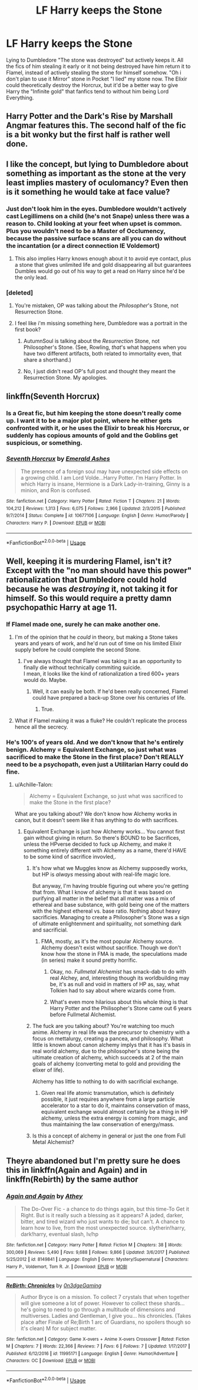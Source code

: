 #+TITLE: LF Harry keeps the Stone

* LF Harry keeps the Stone
:PROPERTIES:
:Author: LittenInAScarf
:Score: 14
:DateUnix: 1526823012.0
:DateShort: 2018-May-20
:FlairText: Request
:END:
Lying to Dumbledore "The stone was destroyed" but actively keeps it. All the fics of him stealing it early or it not being destroyed have him return it to Flamel, instead of actively stealing the stone for himself somehow. "Oh i don't plan to use it Mirror" stone in Pocket "I lied" my stone now. The Elixir could theoretically destroy the Horcrux, but it'd be a better way to give Harry the "Infinite gold" that fanfics tend to without him being Lord Everything.


** Harry Potter and the Dark's Rise by Marshall Angmar features this. The second half of the fic is a bit wonky but the first half is rather well done.
:PROPERTIES:
:Author: moomoogoat
:Score: 12
:DateUnix: 1526836913.0
:DateShort: 2018-May-20
:END:


** I like the concept, but lying to Dumbledore about something as important as the stone at the very least implies mastery of oculomancy? Even then is it something he would take at face value?
:PROPERTIES:
:Author: diablo169
:Score: 6
:DateUnix: 1526836975.0
:DateShort: 2018-May-20
:END:

*** Just don't look him in the eyes. Dumbledore wouldn't actively cast Legillimens on a child (he's not Snape) unless there was a reason to. Child looking at your feet when upset is common. Plus you wouldn't need to be a Master of Occlumency, because the passive surface scans are all you can do without the incantation (or a direct connection IE Voldemort)
:PROPERTIES:
:Author: LittenInAScarf
:Score: 9
:DateUnix: 1526839139.0
:DateShort: 2018-May-20
:END:

**** This also implies Harry knows enough about it to avoid eye contact, plus a stone that gives unlimited life and gold disappearing all but guarantees Dumbles would go out of his way to get a read on Harry since he'd be the only lead.
:PROPERTIES:
:Author: heff17
:Score: 3
:DateUnix: 1526859431.0
:DateShort: 2018-May-21
:END:


*** [deleted]
:PROPERTIES:
:Score: 1
:DateUnix: 1526837151.0
:DateShort: 2018-May-20
:END:

**** You're mistaken, OP was talking about the /Philosopher/'s Stone, not Resurrection Stone.
:PROPERTIES:
:Author: Achille-Talon
:Score: 10
:DateUnix: 1526837736.0
:DateShort: 2018-May-20
:END:


**** I feel like i'm missing something here, Dumbledore was a portrait in the first book?
:PROPERTIES:
:Author: diablo169
:Score: 1
:DateUnix: 1526837251.0
:DateShort: 2018-May-20
:END:

***** AutumnSoul is talking about the /Resurrection/ Stone, not Philosopher's Stone. (See, Rowling, /that/'s what happens when you have two different artifacts, both related to immortality even, that share a shorthand.)
:PROPERTIES:
:Author: Achille-Talon
:Score: 2
:DateUnix: 1526837702.0
:DateShort: 2018-May-20
:END:


***** No, I just didn't read OP's full post and thought they meant the Resurrection Stone. My apologies.
:PROPERTIES:
:Author: AutumnSouls
:Score: 2
:DateUnix: 1526843754.0
:DateShort: 2018-May-20
:END:


** linkffn(Seventh Horcrux)
:PROPERTIES:
:Author: stgiga
:Score: 2
:DateUnix: 1526854004.0
:DateShort: 2018-May-21
:END:

*** Is a Great fic, but him keeping the stone doesn't really come up. I want it to be a major plot point, where he either gets confronted with it, or he uses the Elixir to break his Horcrux, or suddenly has copious amounts of gold and the Goblins get suspicious, or something.
:PROPERTIES:
:Author: LittenInAScarf
:Score: 3
:DateUnix: 1526854286.0
:DateShort: 2018-May-21
:END:


*** [[https://www.fanfiction.net/s/10677106/1/][*/Seventh Horcrux/*]] by [[https://www.fanfiction.net/u/4112736/Emerald-Ashes][/Emerald Ashes/]]

#+begin_quote
  The presence of a foreign soul may have unexpected side effects on a growing child. I am Lord Volde...Harry Potter. I'm Harry Potter. In which Harry is insane, Hermione is a Dark Lady-in-training, Ginny is a minion, and Ron is confused.
#+end_quote

^{/Site/:} ^{fanfiction.net} ^{*|*} ^{/Category/:} ^{Harry} ^{Potter} ^{*|*} ^{/Rated/:} ^{Fiction} ^{T} ^{*|*} ^{/Chapters/:} ^{21} ^{*|*} ^{/Words/:} ^{104,212} ^{*|*} ^{/Reviews/:} ^{1,313} ^{*|*} ^{/Favs/:} ^{6,075} ^{*|*} ^{/Follows/:} ^{2,966} ^{*|*} ^{/Updated/:} ^{2/3/2015} ^{*|*} ^{/Published/:} ^{9/7/2014} ^{*|*} ^{/Status/:} ^{Complete} ^{*|*} ^{/id/:} ^{10677106} ^{*|*} ^{/Language/:} ^{English} ^{*|*} ^{/Genre/:} ^{Humor/Parody} ^{*|*} ^{/Characters/:} ^{Harry} ^{P.} ^{*|*} ^{/Download/:} ^{[[http://www.ff2ebook.com/old/ffn-bot/index.php?id=10677106&source=ff&filetype=epub][EPUB]]} ^{or} ^{[[http://www.ff2ebook.com/old/ffn-bot/index.php?id=10677106&source=ff&filetype=mobi][MOBI]]}

--------------

*FanfictionBot*^{2.0.0-beta} | [[https://github.com/tusing/reddit-ffn-bot/wiki/Usage][Usage]]
:PROPERTIES:
:Author: FanfictionBot
:Score: 1
:DateUnix: 1526854018.0
:DateShort: 2018-May-21
:END:


** Well, keeping it is murdering Flamel, isn't it? Except with the "no man should have this power" rationalization that Dumbledore could hold because he was /destroying/ it, not taking it for himself. So this would require a pretty damn psychopathic Harry at age 11.
:PROPERTIES:
:Author: Achille-Talon
:Score: 2
:DateUnix: 1526837800.0
:DateShort: 2018-May-20
:END:

*** If Flamel made one, surely he can make another one.
:PROPERTIES:
:Author: AnIndividualist
:Score: 5
:DateUnix: 1526838360.0
:DateShort: 2018-May-20
:END:

**** I'm of the opinion that he /could/ in theory, but making a Stone takes years and years of work, and he'd run out of time on his limited Elixir supply before he could complete the second Stone.
:PROPERTIES:
:Author: Achille-Talon
:Score: 6
:DateUnix: 1526840610.0
:DateShort: 2018-May-20
:END:

***** I've always thought that Flamel was taking it as an opportunity to finally die without technically commiting suicide.\\
I mean, it looks like the kind of rationalization a tired 600+ years would do. Maybe.
:PROPERTIES:
:Author: AnIndividualist
:Score: 9
:DateUnix: 1526843707.0
:DateShort: 2018-May-20
:END:

****** Well, it can easily be both. If he'd been really concerned, Flamel could have prepared a back-up Stone over his centuries of life.
:PROPERTIES:
:Author: Achille-Talon
:Score: 7
:DateUnix: 1526844253.0
:DateShort: 2018-May-20
:END:

******* True.
:PROPERTIES:
:Author: AnIndividualist
:Score: 1
:DateUnix: 1526845757.0
:DateShort: 2018-May-21
:END:


**** What if Flamel making it was a fluke? He couldn't replicate the process hence all the secrecy.
:PROPERTIES:
:Author: Termsndconditions
:Score: 1
:DateUnix: 1526901364.0
:DateShort: 2018-May-21
:END:


*** He's 100's of years old. And we don't know that he's entirely benign. Alchemy = Equivalent Exchange, so just what was sacrificed to make the Stone in the first place? Don't REALLY need to be a psychopath, even just a Utilitarian Harry could do fine.
:PROPERTIES:
:Author: LittenInAScarf
:Score: -9
:DateUnix: 1526839047.0
:DateShort: 2018-May-20
:END:

**** u/Achille-Talon:
#+begin_quote
  Alchemy = Equivalent Exchange, so just what was sacrificed to make the Stone in the first place?
#+end_quote

What are you talking about? We don't know how Alchemy works in canon, but it doesn't seem like it has anything to do with sacrifices.
:PROPERTIES:
:Author: Achille-Talon
:Score: 7
:DateUnix: 1526840551.0
:DateShort: 2018-May-20
:END:

***** Equivalent Exchange is just how Alchemy works... You cannot first gain without giving in return. So there's BOUND to be Sacrifices, unless the HPverse decided to fuck up Alchemy, and make it something entirely different with Alchemy as a name, there'd HAVE to be some kind of sacrifice invovled,.
:PROPERTIES:
:Author: LittenInAScarf
:Score: -8
:DateUnix: 1526841226.0
:DateShort: 2018-May-20
:END:

****** It's how what we Muggles know as Alchemy supposedly works, but HP is /always/ messing about with real-life magic lore.

But anyway, I'm having trouble figuring out where you're getting that from. What I know of alchemy is that it was based on purifying all matter in the belief that all matter was a mix of ethereal and base substance, with gold being one of the matters with the highest ethereal vs. base ratio. Nothing about heavy sacrificies. Managing to create a Philosopher's Stone was a sign of ultimate enlightenment and spirituality, not something dark and sacrificial.
:PROPERTIES:
:Author: Achille-Talon
:Score: 7
:DateUnix: 1526841521.0
:DateShort: 2018-May-20
:END:

******* FMA, mostly, as it's the most popular Alchemy source. Alchemy doesn't exist without sacrifice. Though we don't know how the stone in FMA is made, the speculations made (in series) make it sound pretty horrific.
:PROPERTIES:
:Author: LittenInAScarf
:Score: -10
:DateUnix: 1526842521.0
:DateShort: 2018-May-20
:END:

******** Okay, no. /Fullmetal Alchemist/ has smack-dab to do with real Alchey, and, interesting though its worldbuilding may be, it's as null and void in matters of HP as, say, what Tolkien had to say about where wizards come from.
:PROPERTIES:
:Author: Achille-Talon
:Score: 13
:DateUnix: 1526844299.0
:DateShort: 2018-May-20
:END:


******** What's even more hilarious about this whole thing is that Harry Potter and the Philisopher's Stone came out 6 years before Fullmetal Alchemist.
:PROPERTIES:
:Author: FerusGrim
:Score: 3
:DateUnix: 1526915068.0
:DateShort: 2018-May-21
:END:


****** The fuck are you talking about? You're watching too much anime. Alchemy in real life was the precursor to chemistry with a focus on mettalurgy, creating a pancea, and philosophy. What little is known about canon alchemy implys that it has it's basis in real world alchemy, due to the philosopher's stone being the ultimate creation of alchemy, which succeeds at 2 of the main goals of alchemy (converting metal to gold and providing the elixer of life).

Alchemy has little to nothing to do with sacrificial exchange.
:PROPERTIES:
:Author: Chlis
:Score: 9
:DateUnix: 1526844389.0
:DateShort: 2018-May-20
:END:

******* Given real life atomic transmutation, which is definitely possible, it just requires anywhere from a large particle accelerator to a star to do it, maintains conservation of mass, equivalent exchange would almost certainly be a thing in HP alchemy, unless the extra energy is coming from magic, and thus maintaining the law conservation of energy/mass.
:PROPERTIES:
:Author: LordNihrain
:Score: 1
:DateUnix: 1526872219.0
:DateShort: 2018-May-21
:END:


****** Is this a concept of alchemy in general or just the one from Full Metal Alchemist?
:PROPERTIES:
:Author: Termsndconditions
:Score: 1
:DateUnix: 1526901432.0
:DateShort: 2018-May-21
:END:


** Theyre abandoned but I'm pretty sure he does this in linkffn(Again and Again) and in linkffn(Rebirth) by the same author
:PROPERTIES:
:Author: ZePwnzerRJ
:Score: 0
:DateUnix: 1526944809.0
:DateShort: 2018-May-22
:END:

*** [[https://www.fanfiction.net/s/8149841/1/][*/Again and Again/*]] by [[https://www.fanfiction.net/u/2328854/Athey][/Athey/]]

#+begin_quote
  The Do-Over Fic - a chance to do things again, but this time-To Get it Right. But is it really such a blessing as it appears? A jaded, darker, bitter, and tired wizard who just wants to die; but can't. A chance to learn how to live, from the most unexpected source. slytherin!harry, dark!harry, eventual slash, lv/hp
#+end_quote

^{/Site/:} ^{fanfiction.net} ^{*|*} ^{/Category/:} ^{Harry} ^{Potter} ^{*|*} ^{/Rated/:} ^{Fiction} ^{M} ^{*|*} ^{/Chapters/:} ^{38} ^{*|*} ^{/Words/:} ^{300,069} ^{*|*} ^{/Reviews/:} ^{5,490} ^{*|*} ^{/Favs/:} ^{9,688} ^{*|*} ^{/Follows/:} ^{9,866} ^{*|*} ^{/Updated/:} ^{3/6/2017} ^{*|*} ^{/Published/:} ^{5/25/2012} ^{*|*} ^{/id/:} ^{8149841} ^{*|*} ^{/Language/:} ^{English} ^{*|*} ^{/Genre/:} ^{Mystery/Supernatural} ^{*|*} ^{/Characters/:} ^{Harry} ^{P.,} ^{Voldemort,} ^{Tom} ^{R.} ^{Jr.} ^{*|*} ^{/Download/:} ^{[[http://www.ff2ebook.com/old/ffn-bot/index.php?id=8149841&source=ff&filetype=epub][EPUB]]} ^{or} ^{[[http://www.ff2ebook.com/old/ffn-bot/index.php?id=8149841&source=ff&filetype=mobi][MOBI]]}

--------------

[[https://www.fanfiction.net/s/11995171/1/][*/ReBirth: Chronicles/*]] by [[https://www.fanfiction.net/u/7375064/0n3dgeGaming][/0n3dgeGaming/]]

#+begin_quote
  Author Bryce is on a mission. To collect 7 crystals that when together will give someone a lot of power. However to collect these shards... he's going to need to go through a multitude of dimensions and multiverses. Ladies and Gentleman, I give you... his chronicles. (Takes place after Finale of Re;Birth 1 arc of Guardians, no spoilers though so it's clean) M for subject matter.
#+end_quote

^{/Site/:} ^{fanfiction.net} ^{*|*} ^{/Category/:} ^{Game} ^{X-overs} ^{+} ^{Anime} ^{X-overs} ^{Crossover} ^{*|*} ^{/Rated/:} ^{Fiction} ^{M} ^{*|*} ^{/Chapters/:} ^{7} ^{*|*} ^{/Words/:} ^{22,366} ^{*|*} ^{/Reviews/:} ^{7} ^{*|*} ^{/Favs/:} ^{6} ^{*|*} ^{/Follows/:} ^{7} ^{*|*} ^{/Updated/:} ^{1/17/2017} ^{*|*} ^{/Published/:} ^{6/12/2016} ^{*|*} ^{/id/:} ^{11995171} ^{*|*} ^{/Language/:} ^{English} ^{*|*} ^{/Genre/:} ^{Humor/Adventure} ^{*|*} ^{/Characters/:} ^{OC} ^{*|*} ^{/Download/:} ^{[[http://www.ff2ebook.com/old/ffn-bot/index.php?id=11995171&source=ff&filetype=epub][EPUB]]} ^{or} ^{[[http://www.ff2ebook.com/old/ffn-bot/index.php?id=11995171&source=ff&filetype=mobi][MOBI]]}

--------------

*FanfictionBot*^{2.0.0-beta} | [[https://github.com/tusing/reddit-ffn-bot/wiki/Usage][Usage]]
:PROPERTIES:
:Author: FanfictionBot
:Score: 0
:DateUnix: 1526944831.0
:DateShort: 2018-May-22
:END:
